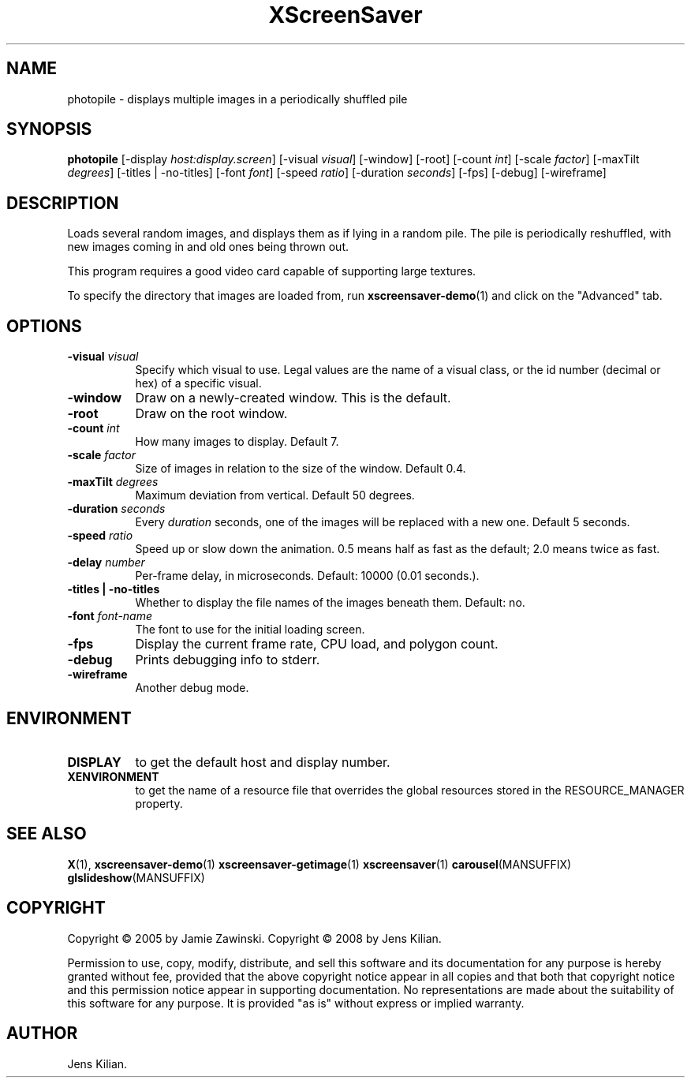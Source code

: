 .TH XScreenSaver 1 "" "X Version 11"
.SH NAME
photopile - displays multiple images in a periodically shuffled pile
.SH SYNOPSIS
.B photopile
[\-display \fIhost:display.screen\fP]
[\-visual \fIvisual\fP]
[\-window]
[\-root]
[\-count \fIint\fP]
[\-scale \fIfactor\fP]
[\-maxTilt \fIdegrees\fP]
[\-titles | \-no\-titles]
[\-font \fIfont\fP]
[\-speed \fIratio\fP]
[\-duration \fIseconds\fP]
[\-fps]
[\-debug]
[\-wireframe]
.SH DESCRIPTION
Loads several random images, and displays them as if lying in a random pile.
The pile is periodically reshuffled, with new images coming in and old ones
being thrown out.

This program requires a good video card capable of supporting large
textures.

To specify the directory that images are loaded from, run
.BR xscreensaver-demo (1)
and click on the "Advanced" tab.
.SH OPTIONS
.TP 8
.B \-visual \fIvisual\fP
Specify which visual to use.  Legal values are the name of a visual class,
or the id number (decimal or hex) of a specific visual.
.TP 8
.B \-window
Draw on a newly-created window.  This is the default.
.TP 8
.B \-root
Draw on the root window.
.TP 8
.B \-count \fIint\fP
How many images to display.  Default 7.
.TP 8
.B \-scale \fIfactor\fP
Size of images in relation to the size of the window.  Default 0.4.
.TP 8
.B \-maxTilt \fIdegrees\fP
Maximum deviation from vertical.  Default 50 degrees.
.TP 8
.B \-duration \fIseconds\fP
Every \fIduration\fP seconds, one of the images will be replaced
with a new one.  Default 5 seconds.
.TP 8
.B \-speed \fIratio\fP
Speed up or slow down the animation.  0.5 means half as fast as the
default; 2.0 means twice as fast.
.TP 8
.B \-delay \fInumber\fP
Per-frame delay, in microseconds.  Default: 10000 (0.01 seconds.).
.TP 8
.B \-titles \fB| \-no\-titles\fP
Whether to display the file names of the images beneath them.  Default: no.
.TP 8
.B \-font \fIfont-name\fP
The font to use for the initial loading screen.
.TP 8
.B \-fps
Display the current frame rate, CPU load, and polygon count.
.TP 8
.B \-debug
Prints debugging info to stderr.
.TP 8
.B \-wireframe
Another debug mode.
.SH ENVIRONMENT
.PP
.TP 8
.B DISPLAY
to get the default host and display number.
.TP 8
.B XENVIRONMENT
to get the name of a resource file that overrides the global resources
stored in the RESOURCE_MANAGER property.
.SH SEE ALSO
.BR X (1),
.BR xscreensaver-demo (1)
.BR xscreensaver-getimage (1)
.BR xscreensaver (1)
.BR carousel (MANSUFFIX)
.BR glslideshow (MANSUFFIX)
.SH COPYRIGHT
Copyright \(co 2005 by Jamie Zawinski.
Copyright \(co 2008 by Jens Kilian.

Permission to use, copy, modify, distribute, and sell this software and
its documentation for any purpose is hereby granted without fee,
provided that the above copyright notice appear in all copies and that
both that copyright notice and this permission notice appear in
supporting documentation.  No representations are made about the
suitability of this software for any purpose.  It is provided "as is"
without express or implied warranty.
.SH AUTHOR
Jens Kilian.
